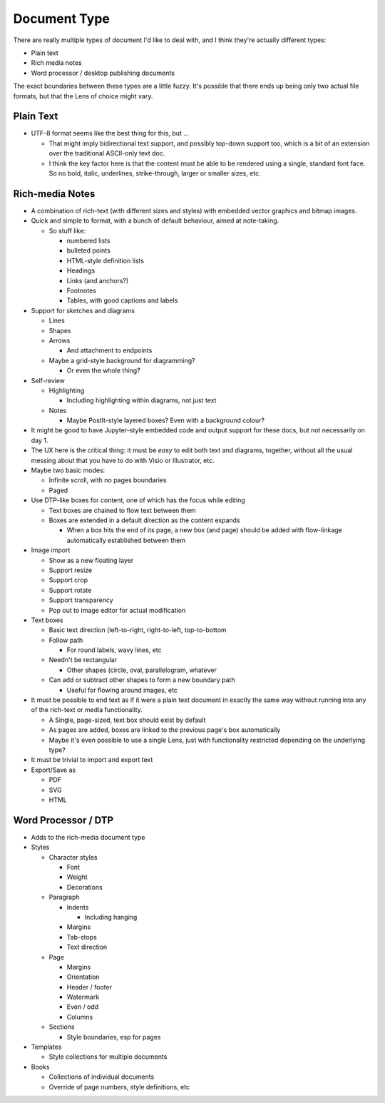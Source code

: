 Document Type
=============

There are really multiple types of document I'd like to deal with, and I
think they're actually different types:

* Plain text
* Rich media notes
* Word processor / desktop publishing documents

The exact boundaries between these types are a little fuzzy.  It's
possible that there ends up being only two actual file formats, but
that the Lens of choice might vary.

Plain Text
----------

* UTF-8 format seems like the best thing for this, but ...

  * That might imply bidirectional text support, and possibly
    top-down support too, which is a bit of an extension over the
    traditional ASCII-only text doc.
  * I think the key factor here is that the content must be able to
    be rendered using a single, standard font face.  So no bold,
    italic, underlines, strike-through, larger or smaller sizes,
    etc.

Rich-media Notes
----------------

* A combination of rich-text (with different sizes and styles) with
  embedded vector graphics and bitmap images.
* Quick and simple to format, with a bunch of default behaviour,
  aimed at note-taking.

  * So stuff like:

    * numbered lists
    * bulleted points
    * HTML-style definition lists
    * Headings
    * Links (and anchors?)
    * Footnotes
    * Tables, with good captions and labels

* Support for sketches and diagrams

  * Lines
  * Shapes
  * Arrows

    * And attachment to endpoints

  * Maybe a grid-style background for diagramming?

    * Or even the whole thing?

* Self-review

  * Highlighting

    * Including highlighting within diagrams, not just text

  * Notes

    * Maybe PostIt-style layered boxes?  Even with a background
      colour?

* It might be good to have Jupyter-style embedded code and output
  support for these docs, but not necessarily on day 1.
* The UX here is the critical thing: it must be *easy* to edit both
  text and diagrams, together, without all the usual messing about
  that you have to do with Visio or Illustrator, etc.
* Maybe two basic modes:

  * Infinite scroll, with no pages boundaries
  * Paged

* Use DTP-like boxes for content, one of which has the focus while
  editing

  * Text boxes are chained to flow text between them
  * Boxes are extended in a default direction as the content expands

    * When a box hits the end of its page, a new box (and page) should
      be added with flow-linkage automatically established between
      them

* Image import

  * Show as a new floating layer
  * Support resize
  * Support crop
  * Support rotate
  * Support transparency
  * Pop out to image editor for actual modification

* Text boxes

  * Basic text direction (left-to-right, right-to-left, top-to-bottom
  * Follow path

    * For round labels, wavy lines, etc

  * Needn't be rectangular

    * Other shapes (circle, oval, parallelogram, whatever

  * Can add or subtract other shapes to form a new boundary path

    * Useful for flowing around images, etc

* It must be possible to end text as if it were a plain text document
  in exactly the same way without running into any of the rich-text or
  media functionality.

  * A Single, page-sized, text box should exist by default
  * As pages are added, boxes are linked to the previous page's box
    automatically
  * Maybe it's even possible to use a single Lens, just with
    functionality restricted depending on the underlying type?

* It must be trivial to import and export text
* Export/Save as

  * PDF
  * SVG
  * HTML

Word Processor / DTP
--------------------

* Adds to the rich-media document type
* Styles

  * Character styles

    * Font
    * Weight
    * Decorations

  * Paragraph

    * Indents

      * Including hanging

    * Margins
    * Tab-stops
    * Text direction

  * Page

    * Margins
    * Orientation
    * Header / footer
    * Watermark
    * Even / odd
    * Columns

  * Sections

    * Style boundaries, esp for pages

* Templates

  * Style collections for multiple documents

* Books

  * Collections of individual documents
  * Override of page numbers, style definitions, etc
